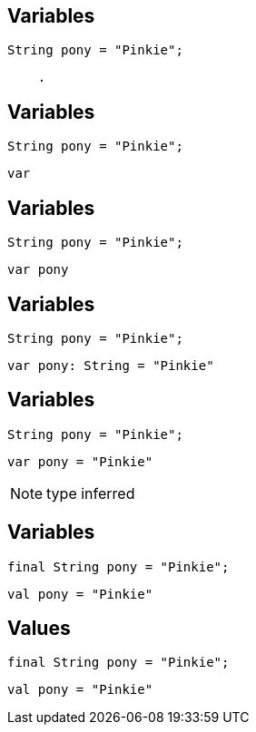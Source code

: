 == Variables

[source, java]
----
String pony = "Pinkie";
----

[source, hideCode]
----
    .
----

== Variables

[source, java]
----
String pony = "Pinkie";
----

[source, kotlin]
----
var 
----

== Variables

[source, java]
----
String pony = "Pinkie";
----

[source, kotlin]
----
var pony
----

== Variables

[source, java]
----
String pony = "Pinkie";
----

[source, kotlin]
----
var pony: String = "Pinkie"
----

== Variables

[source, java]
----
String pony = "Pinkie";
----

[source, kotlin]
----
var pony = "Pinkie"
----

[NOTE.speaker]
--
type inferred
--

== Variables

[source, java]
----
final String pony = "Pinkie";
----

[source, hideCode]
----
val pony = "Pinkie"
----

== Values

[source, java]
----
final String pony = "Pinkie";
----

[source, kotlin]
----
val pony = "Pinkie"
----